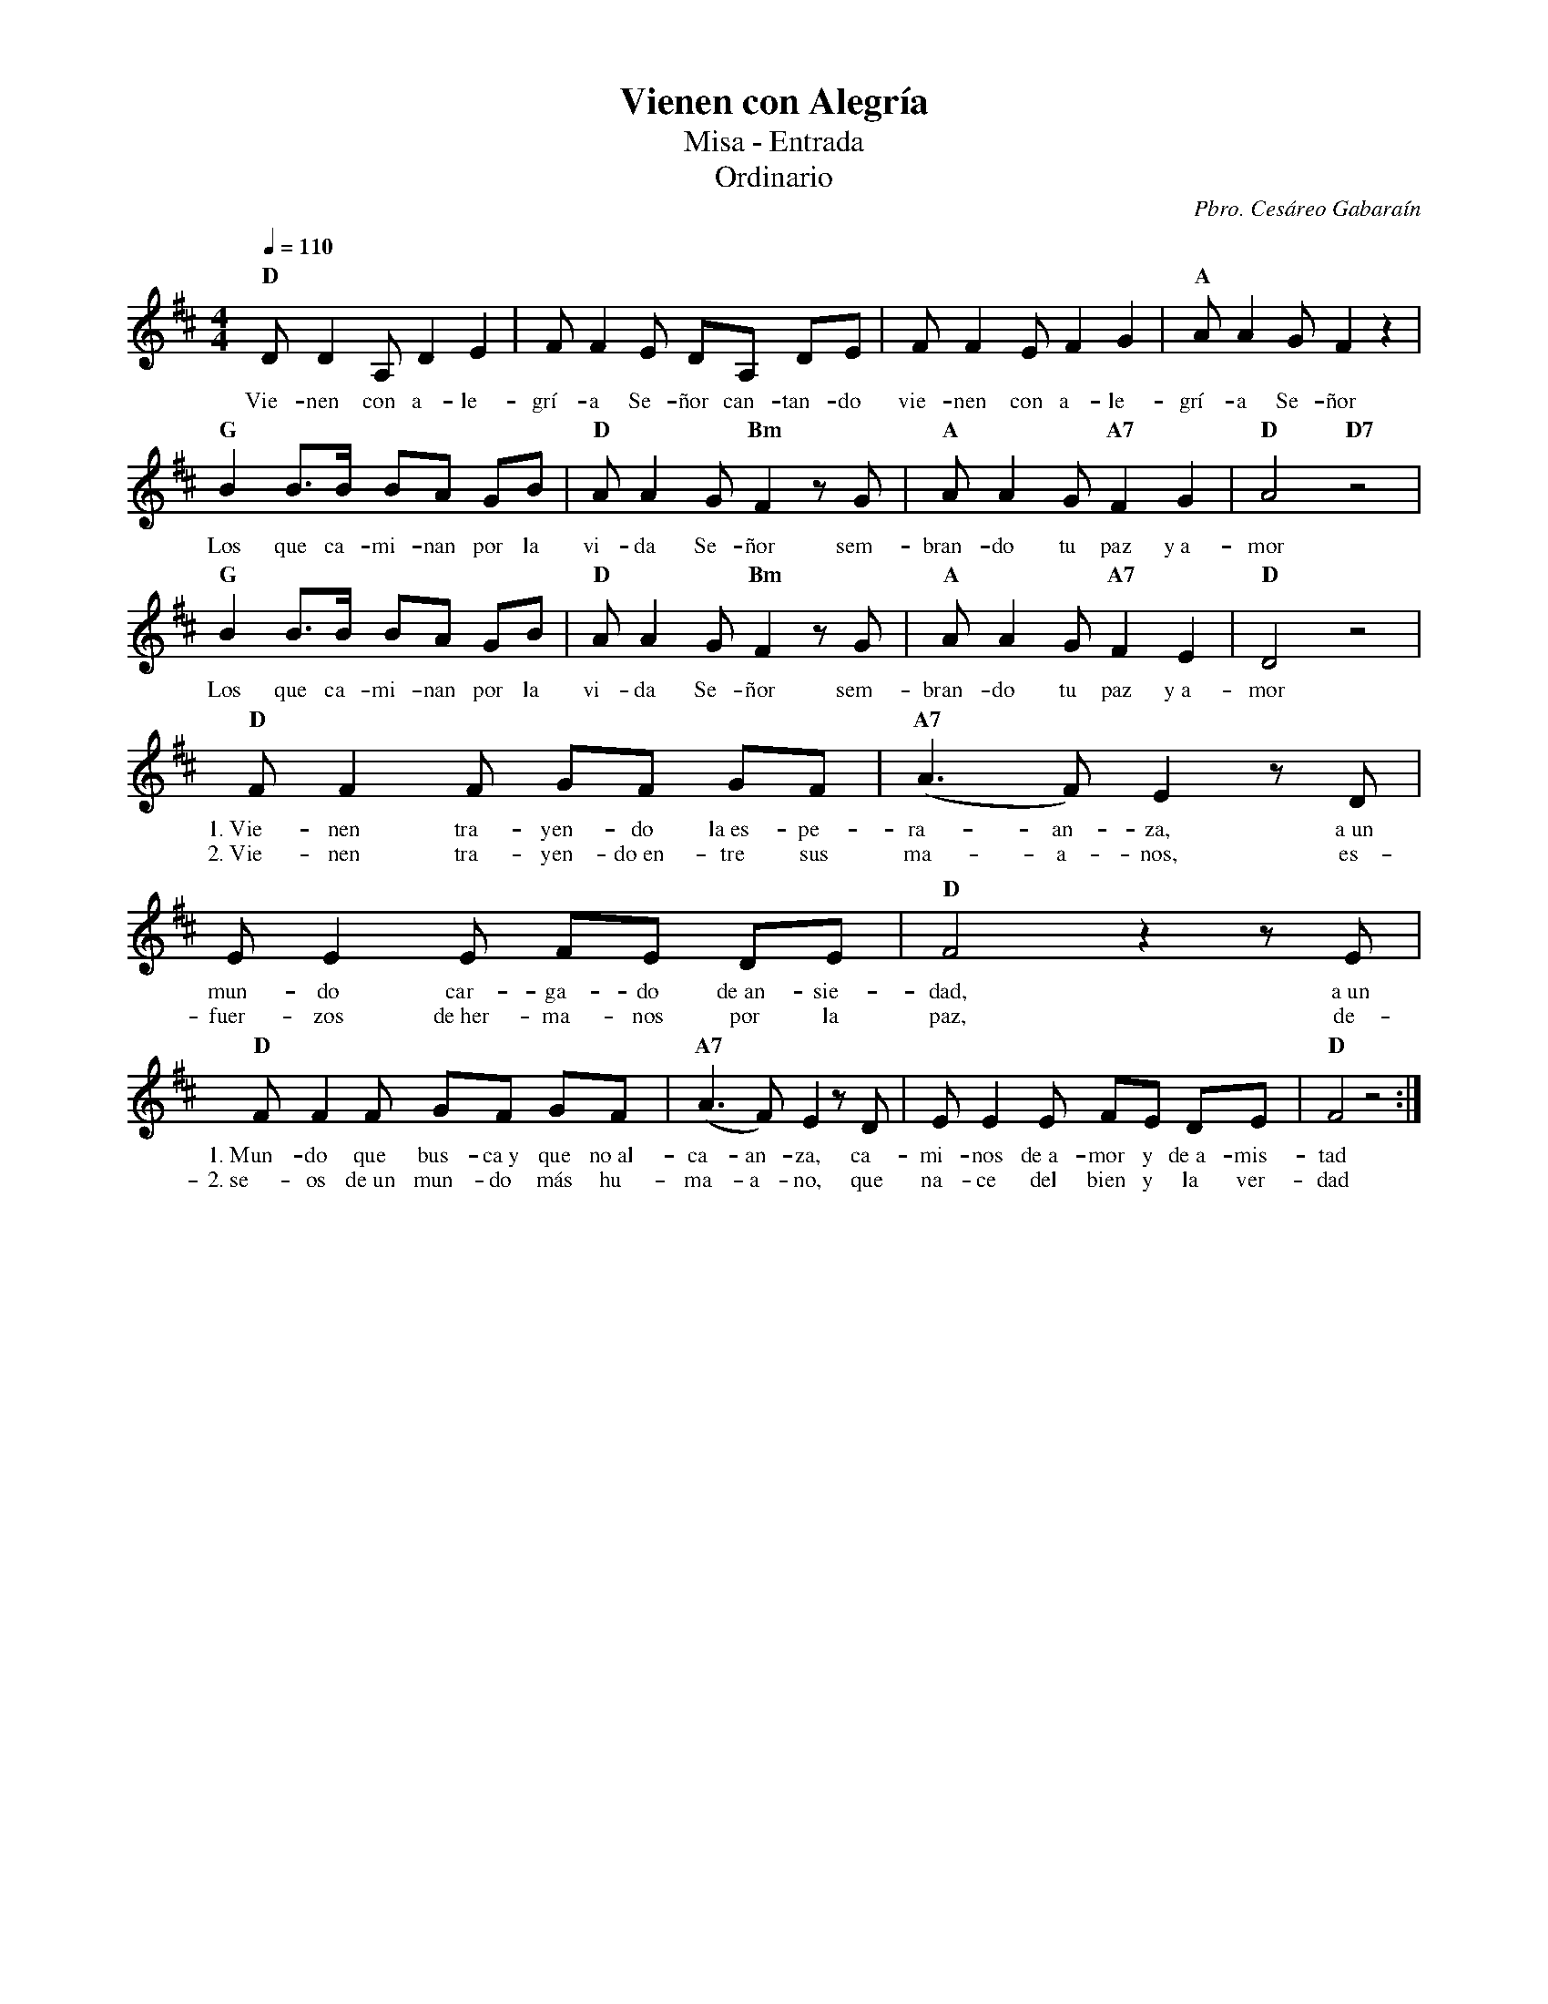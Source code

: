 %abc-2.2
%%MIDI program 74
%%topspace 0
%%composerspace 0
%%titlefont RomanBold 20
%%vocalfont Roman 12
%%composerfont RomanItalic 12
%%gchordfont RomanBold 12
%%tempofont RomanBold 12
%leftmargin 0.8cm
%rightmargin 0.8cm

X:1
T:Vienen con Alegría
T:Misa - Entrada
T:Ordinario
C:Pbro. Cesáreo Gabaraín
S:
M:4/4
L:1/8
Q:1/4=110
K:D
%
%
    "D"DD2 A, D2 E2 | FF2 E DA, DE | FF2 E F2 G2 | "A"AA2 G F2 z2 |
w: Vie-nen con a-le-grí-a Se-ñor can-tan-do vie-nen con a-le-grí-a Se-ñor
    "G"B2 B3/2B/2 BA GB | "D"A A2 G "Bm"F2 zG | "A"AA2 G "A7"F2 G2 | "D"A4 "D7"z4 |
w: Los que ca-mi-nan por la vi-da Se-ñor sem-bran-do tu paz y~a-mor
    "G"B2 B3/2B/2 BA GB | "D"A A2 G "Bm"F2 zG | "A"AA2 G "A7"F2 E2 | "D"D4 z4 |
w: Los que ca-mi-nan por la vi-da Se-ñor sem-bran-do tu paz y~a-mor
    "D"FF2 F GF GF | "A7"(A3F) E2 zD | EE2 E FE DE | "D"F4 z2 zE |
w: 1.~Vie-nen tra-yen-do la~es-pe-ra-an-za, a~un mun-do car-ga-do de~an-sie-dad, a~un
w: 2.~Vie-nen tra-yen-do~en-tre sus ma-a-nos, es-fuer-zos de~her-ma-nos por la paz, de-
    "D"FF2 F GF GF | "A7"(A3F) E2 zD | EE2 E FE DE | "D"F4 z4 :|
w: 1.~Mun-do que bus-ca~y que no~al-ca-an-za, ca-mi-nos de~a-mor y de~a-mis-tad
w: 2.~se-os de~un mun-do más hu-ma-a-no, que na-ce del bien y la ver-dad